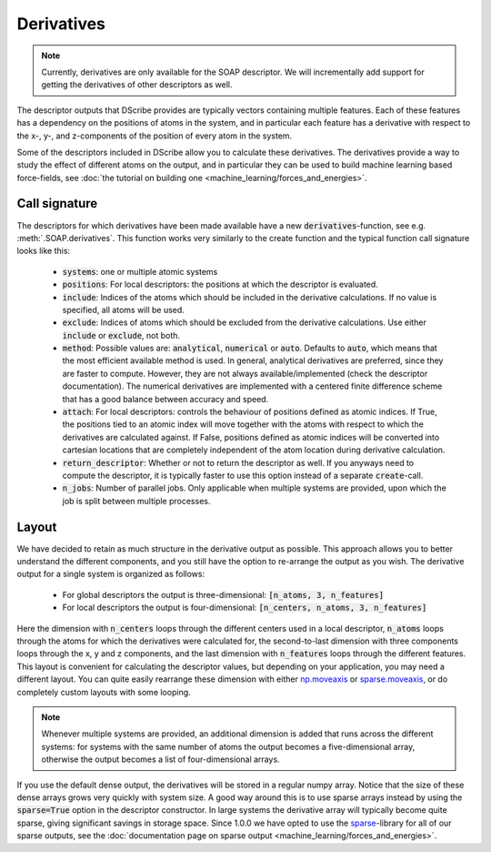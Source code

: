 Derivatives
===========
.. note::
   Currently, derivatives are only available for the SOAP descriptor. We will
   incrementally add support for getting the derivatives of other descriptors
   as well.

The descriptor outputs that DScribe provides are typically vectors containing
multiple features. Each of these features has a dependency on the positions of
atoms in the system, and in particular each feature has a derivative with
respect to the x-, y-, and z-components of the position of every atom in the
system.

Some of the descriptors included in DScribe allow you to calculate these
derivatives. The derivatives provide a way to study the effect of different
atoms on the output, and in particular they can be used to build machine
learning based force-fields, see :doc:`the tutorial on building one
<machine_learning/forces_and_energies>`.

Call signature
--------------
The descriptors for which derivatives have been made available have a new
:code:`derivatives`-function, see e.g. :meth:`.SOAP.derivatives`. This function works
very similarly to the create function and the typical function call signature
looks like this:

 - :code:`systems`: one or multiple atomic systems
 - :code:`positions`: For local descriptors: the positions at which the
   descriptor is evaluated.
 - :code:`include`: Indices of the atoms which should be included in the
   derivative calculations. If no value is specified, all atoms will be used.
 - :code:`exclude`: Indices of atoms which should be excluded from the
   derivative calculations. Use either :code:`include` or :code:`exclude`, not
   both.
 - :code:`method`: Possible values are: :code:`analytical`, :code:`numerical`
   or :code:`auto`. Defaults to :code:`auto`, which means that the most
   efficient available method is used. In general, analytical derivatives are
   preferred, since they are faster to compute. However, they are not always
   available/implemented (check the descriptor documentation). The numerical
   derivatives are implemented with a centered finite difference scheme that
   has a good balance between accuracy and speed.
 - :code:`attach`: For local descriptors: controls the behaviour of positions
   defined as atomic indices. If True, the positions tied to an atomic index
   will move together with the atoms with respect to which the derivatives are
   calculated against. If False, positions defined as atomic indices will be
   converted into cartesian locations that are completely independent of the
   atom location during derivative calculation.
 - :code:`return_descriptor`: Whether or not to return the descriptor as well.
   If you anyways need to compute the descriptor, it is typically faster to use
   this option instead of a separate :code:`create`-call. 
 - :code:`n_jobs`: Number of parallel jobs. Only applicable when multiple
   systems are provided, upon which the job is split between multiple processes.

Layout
------
We have decided to retain as much structure in the derivative output as
possible. This approach allows you to better understand the different
components, and you still have the option to re-arrange the output as you wish.
The derivative output for a single system is organized as follows:

 - For global descriptors the output is three-dimensional: :code:`[n_atoms, 3, n_features]`
 - For local descriptors the output is four-dimensional: :code:`[n_centers, n_atoms, 3, n_features]`

Here the dimension with :code:`n_centers` loops through the different centers
used in a local descriptor, :code:`n_atoms` loops through the atoms for which
the derivatives were calculated for, the second-to-last dimension with three
components loops through the x, y and z components, and the last dimension with
:code:`n_features` loops through the different features. This layout is
convenient for calculating the descriptor values, but depending on your
application, you may need a different layout. You can quite easily rearrange
these dimension with either `np.moveaxis <https://numpy.org/doc/stable/reference/generated/numpy.moveaxis.html>`_ or
`sparse.moveaxis <https://sparse.pydata.org/en/stable/generated/sparse.moveaxis.html>`_, or do
completely custom layouts with some looping.

.. note::
    Whenever multiple systems are provided, an additional dimension is added
    that runs across the different systems: for systems with the same number of
    atoms the output becomes a five-dimensional array, otherwise the output
    becomes a list of four-dimensional arrays.

If you use the default dense output, the derivatives will be stored in a
regular numpy array. Notice that the size of these dense arrays grows very
quickly with system size. A good way around this is to use sparse arrays
instead by using the :code:`sparse=True` option in the descriptor constructor.
In large systems the derivative array will typically become quite sparse,
giving significant savings in storage space. Since 1.0.0 we have opted to use
the `sparse <https://sparse.pydata.org/en/stable/>`_-library for all of
our sparse outputs, see the :doc:`documentation page on sparse output
<machine_learning/forces_and_energies>`.
